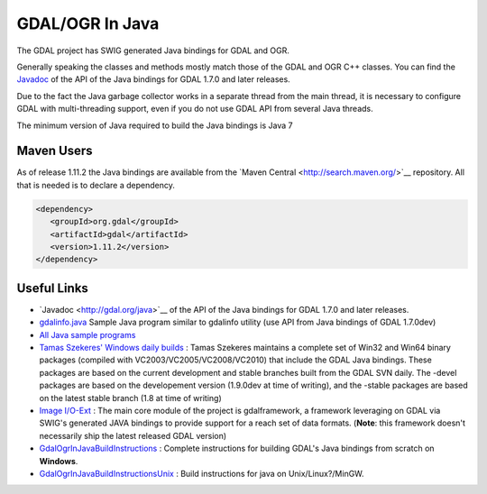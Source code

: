 .. _gdalogrin_java:

================================================================================
GDAL/OGR In Java
================================================================================

The GDAL project has SWIG generated Java bindings for GDAL and OGR.

Generally speaking the classes and methods mostly match those of the GDAL and OGR C++ classes. You can find the `​Javadoc <http://gdal.org/java>`__ of the API of the Java bindings for
GDAL 1.7.0 and later releases.

Due to the fact the Java garbage collector works in a separate thread from the main thread, it is necessary to configure GDAL with multi-threading support,
even if you do not use GDAL API from several Java threads.

The minimum version of Java required to build the Java bindings is Java 7


Maven Users
-----------

As of release 1.11.2 the Java bindings are available from the ​`Maven Central <http://search.maven.org/>`__ repository. All that is needed is to declare a dependency.

.. code-block:: xml


   <dependency>
      <groupId>org.gdal</groupId>
      <artifactId>gdal</artifactId>
      <version>1.11.2</version>
   </dependency>


Useful Links
------------

* ​`Javadoc <http://gdal.org/java>`__ of the API of the Java bindings for GDAL 1.7.0 and later releases.
* `gdalinfo.java <http://trac.osgeo.org/gdal/browser/trunk/gdal/swig/java/apps/gdalinfo.java>`__ Sample Java program similar to gdalinfo utility (use API from Java bindings of GDAL 1.7.0dev)
* `All Java sample programs <http://trac.osgeo.org/gdal/browser/trunk/gdal/swig/java/apps/>`__
* `Tamas Szekeres' Windows daily builds <http://www.gisinternals.com/sdk>`__ : Tamas Szekeres maintains a complete set of Win32 and Win64 binary packages (compiled with VC2003/VC2005/VC2008/VC2010) that include the GDAL Java bindings. These packages are based on the current development and stable branches built from the GDAL SVN daily. The -devel packages are based on the developement version (1.9.0dev at time of writing), and the -stable packages are based on the latest stable branch (1.8 at time of writing)
* `Image I/O-Ext <https://imageio-ext.dev.java.net/>`__ : The main core module of the project is gdalframework, a framework leveraging on GDAL via SWIG's generated JAVA bindings to provide support for a reach set of data formats. (**Note**: this framework doesn't necessarily ship the latest released GDAL version)
* `GdalOgrInJavaBuildInstructions <https://trac.osgeo.org/gdal/wiki/GdalOgrInJavaBuildInstructions>`__ : Complete instructions for building GDAL's Java bindings from scratch on **Windows**.
* `GdalOgrInJavaBuildInstructionsUnix <https://trac.osgeo.org/gdal/wiki/GdalOgrInJavaBuildInstructionsUnix>`__ : Build instructions for java on Unix/Linux?/MinGW.
